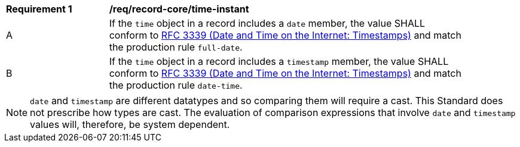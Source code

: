 [[req_record-core_time-instant]]
[width="90%",cols="2,7a"]
|===
^|*Requirement {counter:req-num}* |*/req/record-core/time-instant*
^|A |If the `time` object in a record includes a `date` member, the value SHALL conform to <<rfc3339,RFC 3339 (Date and Time on the Internet: Timestamps)>> and match the production rule `full-date`.
^|B |If the `time` object in a record includes a `timestamp` member, the value SHALL conform to <<rfc3339,RFC 3339 (Date and Time on the Internet: Timestamps)>> and match the production rule `date-time`.
|===

NOTE: `date` and `timestamp` are different datatypes and so comparing them will require a cast.  This Standard does not prescribe how types are cast. The evaluation of comparison expressions that involve `date` and `timestamp` values will, therefore, be system dependent.
